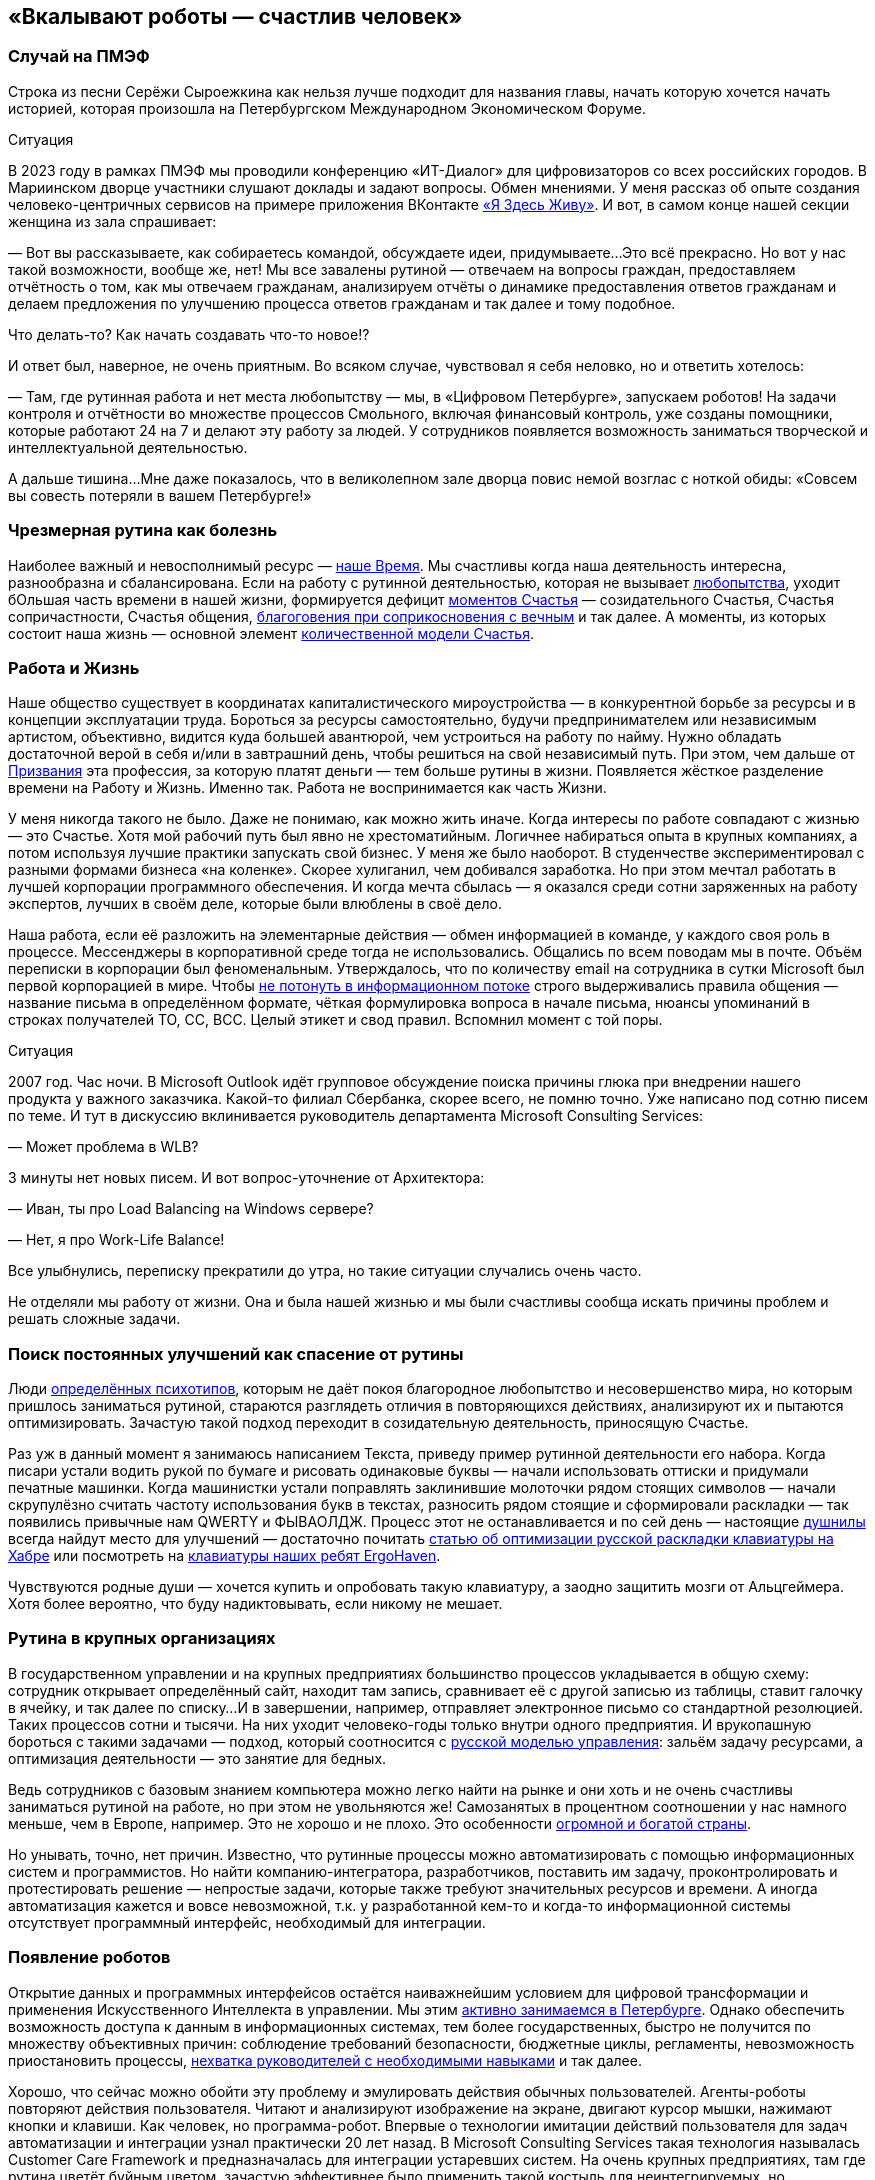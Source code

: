 == «Вкалывают роботы — счастлив человек»
:description: Роботы и Искусственный Интеллект зримо меняют привычный уклад жизни. Как это повлияет на наше Счастье в ближайшем будущем?

[#spief_story]
=== Случай на ПМЭФ

Строка из песни Серёжи Сыроежкина как нельзя лучше подходит для названия главы, начать которую хочется начать историей, которая произошла на Петербургском Международном Экономическом Форуме.

[sidebar]
.Ситуация
****
В 2023 году в рамках ПМЭФ мы проводили конференцию «ИТ-Диалог» для цифровизаторов со всех российских городов.
В Мариинском дворце участники слушают доклады и задают вопросы.
Обмен мнениями.
У меня рассказ об опыте создания человеко-центричных сервисов на примере приложения ВКонтакте xref:p2-130-local.adoc#mini_app_vkontakte[«Я Здесь Живу»].
И вот, в самом конце нашей секции женщина из зала спрашивает:

— Вот вы рассказываете, как собираетесь командой, обсуждаете идеи, придумываете...
Это всё прекрасно.
Но вот у нас такой возможности, вообще же, нет!
Мы все завалены рутиной — отвечаем на вопросы граждан, предоставляем отчётность о том, как мы отвечаем гражданам, анализируем отчёты о динамике предоставления ответов гражданам и делаем предложения по улучшению процесса ответов гражданам и так далее и тому подобное.

Что делать-то?
Как начать создавать что-то новое!?

И ответ был, наверное, не очень приятным.
Во всяком случае, чувствовал я себя неловко, но и ответить хотелось:

— Там, где рутинная работа и нет места любопытству — мы, в «Цифровом Петербурге», запускаем роботов!
На задачи контроля и отчётности во множестве процессов Смольного, включая финансовый контроль, уже созданы помощники, которые работают 24 на 7 и делают эту работу за людей.
У сотрудников появляется возможность заниматься творческой и интеллектуальной деятельностью.

А дальше тишина...
Мне даже показалось, что в великолепном зале дворца повис немой возглас с ноткой обиды: «Совсем вы совесть потеряли в вашем Петербурге!»
****

[#routine_as_disease]
=== Чрезмерная рутина как болезнь

Наиболее важный и невосполнимый ресурс — xref:p2-140-digital.adoc#time[наше Время].
Мы счастливы когда наша деятельность интересна, разнообразна и сбалансирована.
Если на работу с рутинной деятельностью, которая не вызывает xref:p2-110-system.adoc#noble_curiosity[любопытства], уходит бОльшая часть времени в нашей жизни, формируется дефицит xref:p1-010-happiness.adoc#moments_of_happiness_book[моментов Счастья] — созидательного Счастья, Счастья сопричастности, Счастья общения, xref:p1-020-call.adoc#sense_of_awe[благоговения при соприкосновения с вечным] и так далее.
А моменты, из которых состоит наша жизнь — основной элемент xref:p2-120-school.adoc#brief_happiness_model[количественной модели Счастья].

[#wlb]
=== Работа и Жизнь

Наше общество существует в координатах капиталистического мироустройства — в конкурентной борьбе за ресурсы и в концепции эксплуатации труда.
Бороться за ресурсы самостоятельно, будучи предпринимателем или независимым артистом, объективно, видится куда большей авантюрой, чем устроиться на работу по найму.
Нужно обладать достаточной верой в себя и/или в завтрашний день, чтобы решиться на свой независимый путь.
При этом, чем дальше от xref:p1-020-call.adoc[Призвания] эта профессия, за которую платят деньги — тем больше рутины в жизни.
Появляется жёсткое разделение времени на Работу и Жизнь.
Именно так.
Работа не воспринимается как часть Жизни.

У меня никогда такого не было.
Даже не понимаю, как можно жить иначе.
Когда интересы по работе совпадают с жизнью — это Счастье.
Хотя мой рабочий путь был явно не хрестоматийным.
Логичнее набираться опыта в крупных компаниях, а потом используя лучшие практики запускать свой бизнес.
У меня же было наоборот.
В студенчестве экспериментировал с разными формами бизнеса «на коленке».
Скорее хулиганил, чем добивался заработка.
Но при этом мечтал работать в лучшей корпорации программного обеспечения.
И когда мечта сбылась — я оказался среди сотни заряженных на работу экспертов, лучших в своём деле, которые были влюблены в своё дело.

Наша работа, если её разложить на элементарные действия — обмен информацией в команде, у каждого своя роль в процессе.
Мессенджеры в корпоративной среде тогда не использовались.
Общались по всем поводам мы в почте.
Объём переписки в корпорации был феноменальным.
Утверждалось, что по количеству email на сотрудника в сутки Microsoft был первой корпорацией в мире.
Чтобы xref:p1-040-unhappiness.adoc#information_flow[не потонуть в информационном потоке] строго выдерживались правила общения — название письма в определённом формате, чёткая формулировка вопроса в начале письма, нюансы упоминаний в строках получателей TO, CC, BCC.
Целый этикет и свод правил.
Вспомнил момент с той поры.

[sidebar]
.Ситуация
****
2007 год.
Час ночи.
В Microsoft Outlook идёт групповое обсуждение поиска причины глюка при внедрении нашего продукта у важного заказчика.
Какой-то филиал Сбербанка, скорее всего, не помню точно.
Уже написано под сотню писем по теме.
И тут в дискуссию вклинивается руководитель департамента Microsoft Consulting Services:

— Может проблема в WLB?

3 минуты нет новых писем.
И вот вопрос-уточнение от Архитектора:

— Иван, ты про Load Balancing на Windows сервере?

— Нет, я про Work-Life Balance!

Все улыбнулись, переписку прекратили до утра, но такие ситуации случались очень часто.
****

Не отделяли мы работу от жизни.
Она и была нашей жизнью и мы были счастливы сообща искать причины проблем и решать сложные задачи.

[#routine_and_improvement]
=== Поиск постоянных улучшений как спасение от рутины

Люди xref:p1-020-call.adoc#mbti_personalities[определённых психотипов], которым не даёт покоя благородное любопытство и несовершенство мира, но которым пришлось заниматься рутиной, стараются разглядеть отличия в повторяющихся действиях, анализируют их и пытаются оптимизировать.
Зачастую такой подход переходит в созидательную деятельность, приносящую Счастье.

Раз уж в данный момент я занимаюсь написанием Текста, приведу пример рутинной деятельности его набора.
Когда писари устали водить рукой по бумаге и рисовать одинаковые буквы — начали использовать оттиски и придумали печатные машинки.
Когда машинистки устали поправлять заклинившие молоточки рядом стоящих символов — начали скрупулёзно считать частоту использования букв в текстах, разносить рядом стоящие и сформировали раскладки — так появились привычные нам QWERTY и ФЫВАОЛДЖ.
Процесс этот не останавливается и по сей день — настоящие xref:index.adoc#introduction[душнилы] всегда найдут место для улучшений — достаточно почитать https://habr.com/ru/articles/717912/[статью об оптимизации русской раскладки клавиатуры на Хабре] или посмотреть на https://ru.ergohaven.xyz[клавиатуры наших ребят ErgoHaven].

Чувствуются родные души — хочется купить и опробовать такую клавиатуру, а заодно защитить мозги от Альцгеймера.
Хотя более вероятно, что буду надиктовывать, если никому не мешает.

[#routine_in_enterprises]
=== Рутина в крупных организациях

В государственном управлении и на крупных предприятиях большинство процессов укладывается в общую схему: сотрудник открывает определённый сайт, находит там запись, сравнивает её с другой записью из таблицы, ставит галочку в ячейку, и так далее по списку...
И в завершении, например, отправляет электронное письмо со стандартной резолюцией.
Таких процессов сотни и тысячи.
На них уходит человеко-годы только внутри одного предприятия.
И врукопашную бороться с такими задачами — подход, который соотносится с xref:p1-050-country.adoc#russian_management[русской моделью управления]: зальём задачу ресурсами, а оптимизация деятельности — это занятие для бедных.

Ведь сотрудников с базовым знанием компьютера можно легко найти на рынке и они хоть и не очень счастливы заниматься рутиной на работе, но при этом не увольняются же!
Самозанятых в процентном соотношении у нас намного меньше, чем в Европе, например.
Это не хорошо и не плохо.
Это особенности xref:p1-050-country.adoc#big_size_matters[огромной и богатой страны].

Но унывать, точно, нет причин.
Известно, что рутинные процессы можно автоматизировать с помощью информационных систем и программистов.
Но найти компанию-интегратора, разработчиков, поставить им задачу, проконтролировать и протестировать решение — непростые задачи, которые также требуют значительных ресурсов и времени.
А иногда автоматизация кажется и вовсе невозможной, т.к.
у разработанной кем-то и когда-то информационной системы отсутствует программный интерфейс, необходимый для интеграции.

[#robots_are_coming]
=== Появление роботов

Открытие данных и программных интерфейсов остаётся наиважнейшим условием для цифровой трансформации и применения Искусственного Интеллекта в управлении.
Мы этим xref:p2-140-digital.adoc#api_petersburg_ru[активно занимаемся в Петербурге].
Однако обеспечить возможность доступа к данным в информационных системах, тем более государственных, быстро не получится по множеству объективных причин: соблюдение требований безопасности, бюджетные циклы, регламенты, невозможность приостановить процессы, xref:p1-050-country.adoc#russian_management[нехватка руководителей с необходимыми навыками] и так далее.

Хорошо, что сейчас можно обойти эту проблему и эмулировать действия обычных пользователей.
Агенты-роботы повторяют действия пользователя.
Читают и анализируют изображение на экране, двигают курсор мышки, нажимают кнопки и клавиши.
Как человек, но программа-робот.
Впервые о технологии имитации действий пользователя для задач автоматизации и интеграции узнал практически 20 лет назад.
В Microsoft Consulting Services такая технология называлась Customer Care Framework и предназначалась для интеграции устаревших систем.
На очень крупных предприятиях, там где рутина цветёт буйным цветом, зачастую эффективнее было применить такой костыль для неинтегрируемых, но работающих систем.
Чем создавать риски в критических, но работающих процессах, оптимизировать и внедрять новые системы — проще повторить действия пользователя.
Теперь такой подход называется Robotic Process Automation (RPA).
Последние несколько лет всё чаще говорят о No Code подходе, который не требует навыков программиста для создания новых систем и автоматизации процессов.
Роботизировать рутинный процесс можно силами аналитика, который прошёл обучение по использованию продукта.
Без привлечения профессиональных разработчиков.

[#robots_in_spb]
=== Опыт роботизации Петербурга

[sidebar]
.Ситуация
****
В конце 2021 года, когда поддерживать рутинный процесс отчётности по ключевым метрикам эпидемии COVID-19 стало чересчур затратно, в Петербург пришли первые роботы.

У меня они почему-то ассоциировались с волками, которые, как санитары, освобождают лес от болезней.
За 2023 год роботы выгрызли https://t.me/skaz_spb/1803[150 тысяч человеко-часов мёртвой рутины], высвободив сотрудникам время для интеллектуальной и творческой деятельности.
А потенциал для развития роботизации колоссальный.
****

Попросил рассказать о нюансах эксперта, с которого начинается процесс определения рода деятельности и настройки робота.

[#rpa_in_action]
=== Роботизация в нюансах (xref:p2-100-authors.adoc#dark_mind[Артём Суржиков])

Я долго пытался собраться с мыслями чтобы накидать каких-то слов и историй по поводу роботизации.
Признаться я скорее рассказчик чем писака, но что-то я постараюсь написать, а уж как получится.

Роботизация, звучала как очень интересная затея, но с чем её есть и что из неё может получиться никто не знал, собранные на скорую руку мнения разнились от «надо попробовать» до «с этим невозможно работать», а мы взяли и попробовали.
Первые потуги дались легко, мы добились быстрой победы с первым роботом в Комитете Финансов Санкт-Петербурга, а после него второй, и, о чудо — оказалось, что нам удалось высвободить от рутины 15 человек.
Только вдумайтесь — 15 человек после 4 недельной работы.
Учитывайте, что первого робота мы писали недели 3, изучая платформу, а второй оказался на 70% схожим с первым.
На текущий момент мы дали экономию 50 человек в день, в одном только Комитете Финансов.

Время шло, появлялись новые сценарии использования, со временем получилось, что предложенный подход в сборке информации для Жилищного Комитета, привёл не только к оптимизации времени, но и дисциплинировал сотрудников в смежных учреждениях.
Первым отзывом на затею роботизации процесса были слова «Не, не, администрации этого не будут делать», но когда за дело взялся робот, то через неделю оказалось, что 15 из 18 администраций скрупулёзно и регулярно начали отчитываться в срок.
Это изменило понимание роботизации в нашей команде, а следующий робот, занятый проверкой юридических лиц на предмет вхождения их в списки надёжных поставщиков, существенно взбодрил рынок.

Время шло, в нашем зоопарке роботы почти плодились, комитеты начали давать им имена, а порой мы могли слышать и противостояние (приятное и смешное, но всё-таки).
Так после внедрения робота в одном комитете, соседский комитет, отреагировал фразой «Как?!
Они что, нас обскакали?!
И мы хотим!» Мы, конечно же, сделали робота и им, но сама реакция радует и удивляет.
Что-ж, c'est la vie, соревновательность — это тоже здорово!

Однажды, мы попали в Архивный Комитет.
Это место особенно интересно, так как комитет соседствует с Архивом города.
Определилось несколько кандидатов на роботизацию, но директор Архива, выхватив нас из толпы, увела к себе.
Оказалось, что тут тоже есть место для роботизации — нас попросили помочь с роботизацией процессов по конвертации файлов, коих оказалось так много, что сотрудникам потребовалось бы около полутора лет.
Сделав робота за несколько дней, сэкономили им это время.
Робот, проработавший с остановками, выполнил работу за месяц!
Про это даже репортаж сделали.
Оказывается, мы можем не только про цифры и «бухгалтерию», но и про прекрасное — про Историю Петербурга!

Сотрудничество Цифрового Петербурга с Городской Жилищной Инспекцией начиналось не с роботизации, а с процесса xref:p2-130-local.adoc#mini_app_vkontakte[противодействия фальсификациям собраний собственников].
По накатанным рельсам дружеского сотрудничества запилили для них робота, заменяющего работу сразу нескольких сотрудников.
И, что самое главное, робот делает всю работу сам, без помощи и довольно таки стабильно.
Ну, как нам казалось.
Наш робот стал механизмом, который дружил между собой огонь и воду, лёд и пламень (продолжите сами дальше).
Инициатива понравилась, о ней доложили губернатору, подход поддержали.
Этого робота уже несколько раз улучшали с того момента.
Но представьте себе наши глаза, когда заказчик, увидев последние изменения, сказал: «Вы знаете, на самом деле, не очень-то верилось в подход в начале.
У меня ещё есть процессы для роботизации.
Сделаете их тоже?»

За это время мы научились расширять функционал роботов и понимаем как использовать искусственный интеллект, распознавание изображений, языковые модели, интегрироваться со сторонними системами и даже заменять роботами устаревшие информационные системы.
Но везде, во всех случаях, наше сотрудничество по созданию роботов проходит по шаблону.
В начале это неприязнь и непонимание, но в завершении это расцветающие лица людей, которые светятся в петербургской хмури при демонстрации результатов.
Стоит вспомнить и команду, которая живёт этими мини-проектами и меняет взгляды сотрудников, делая их счастливыми (кого-то на секунду, кого-то на неделю, у некоторых длится ещё больше).
Будем стараться и дальше, а идеи куда это двинуть уже есть...

[#catalogue_of_robots]
=== Каталог роботизированных процессов (xref:p2-100-authors.adoc#serpo[Сергей Поляков])

Очень хотелось бы всех максимально освободить от рутинной деятельности и предоставить возможность заниматься созидательной деятельностью не только в Петербурге, но и в других городах России.

Структура государственных учреждений между субъектами схожа и внутри этих организаций процессы, как правило, также напоминают друг друга.
Так и должно быть в рамках действующего и единого законодательства.
Петербург не является тут исключением и робот, сделанный для администрации Васильевского острова, скорее всего, можно будет использовать для Петроградки с незначительными изменениями.
Для другого города корректировок будет больше, но общее понимание процесса и нюансов позволит его переделать и запустить быстрее, чем делать с нуля.

Для переиспользования наших наработок создали https://iacrpa.spb.ru/[каталог с описаниями этих роботов] — надеемся, что пригодится где-то ещё.

[#smart_assistants]
=== Компаньоны с Искусственным Интеллектом вместо телефонов

Наиболее любопытным моментом в истории Артёма мне показался факт скептического, а иногда и враждебного, первоначального настроя к идее роботизации.
По рассказам нашего партнера, на одном из градообразующих предприятий Урала сотрудники написали жалобу в профсоюз с запросом на запрет роботизации их рутинной деятельности.
И добились одобрения.
В моей практике такое тоже было xref:p1-050-country.adoc#russian_management[на предприятии Самарской области].
Но прогресс неостановим и если дешевле и проще работу поручить роботу, в конечном итоге, он её и будет делать.

Совсем недавно, занимаясь своим здоровьем, xref:p2-140-digital.adoc#health_glucose[на своём опыте убедился в этом].

RPA-роботы сами запускают программы, нажимают кнопки в интерфейсах, копируют ячейки в таблицах, отправляют файлы по почте и так далее.
Справляются они с чёткими инструкциями намного быстрее среднестатистического сотрудника.
Не устают, работают 24 на 7.
Запускаются по запросу, по расписанию или по событию.
И не ошибаются!

Но с xref:p1-030-time.adoc#happy_tomorrow[развитием машинного зрения и больших языковых моделей] (LLM) — OpenAI ChatGPT, Google Gemini, YandexGPT, Сбер GigaChat и так далее, роботизация процессов становится ещё более перспективной технологией.
Теперь им по плечу сложные задачи — получить запрос от пользователя по почте, в мессенджере или по телефону, понять смысл вопроса, найти на него ответ во внутренних системах или поставить задачу сотруднику на отработку, написать ответ, причём персонализированный.

Так же как тексты состоят из букв и словосочетаний, процессы состоят из элементарных операций.
Например, чтобы найти и забронировать отель на отпуск надо:

* составить запрос к поисковику,
* выбрать вариант выдачи,
* перейти на сайт,
* разобраться с его навигацией,
* выбрать нужный раздел в меню,
* понять содержимое страницы,
* заполнить форму нужными параметрами,
* подтвердить бронь нажатием кнопки.

Все эти действия по отдельности уже умеют делать программы-агенты.
Языковые модели, которые из символов уверенно составляют правильные тексты, также могут из действий складывать результативные процессы.
LLM натренировали на эти операции, и для них уже придумали аналогичный термин — large actions model (LAM).
И вы уже не сможете определить, что в почте или в поддержке ответил не оператор, а робот.
Людям остаётся лишь донастраивать (fine tuning) эту модель.
В критически важных процессах потребуется визирование финального этапа ответственным человеком, но рутинная подготовительная работа уже будет сделана роботами.

Скорее всего на работе такие подходы станут широко применяться после распространения в повседневной жизни.
Год назад пробовал прожить без Google и Yandex поисковиков в течении недели и пользовался только ChatGPT.
У меня вполне получилось — всё таки формат Telegram общения для меня основной.
И вместе со стремительным развитием больших языковых моделей и сервисов, которые уже воспринимают речь и визуальный ряд, будут появляться гаджеты-компаньоны, постоянно подключенные к онлайн сервисам искусственного интеллекта.
Они неминуемо будут вытеснять привычные телефоны и сервисы.
Вот, например, одна из первых ласточек — кролик https://www.rabbit.tech/[Rabbit R1].
По ссылке найдёте 25 минутное видео с презентацией возможностей.
Забронировать отель на командировку в определенном месте, заполнить анкету для поиска нового сотрудника или подобрать новые кроссовки на лето — примеры задачек, с которыми такой компаньон должен справляться без проблем.

Развитие компаньонов особенно ускорится с распространением имплантов и биодатчиков, которые необязательно вживлять в мозг.
Это уже делают в компании Илона Маска Neuralink, но, действительно, у меня нет знакомых, кто горит желанием вживлять себе в мозг электроды.
Хотя это отличная перспектива для инвалидов, у которых такой способ становится единственной возможностью общаться.
С компаньонами типа Rabbit уже сейчас можно общаться как с человеком — голосом.
И как только будут натренированы LAM-процессы для повседневных задач типа покупок в интернет-магазине или оплаты счетов (это недалёкая перспектива), будет достаточно сказать:

[sidebar]
.Пример
****
— Кролик, сегодня подготовь оплату всех счетов и подбери кроссовки на мой размер, чтобы не боялись воды.
— Всё готово — Вам осталось только подтвердить оплату и покупку.
Увеличился счёт за электричество на 250 рублей, по сравнению с прошлым месяцем, остальное также.
Кроссовки Вашего размера и любимой фирмы уже лежат в корзине.
Доставят завтра.
Если не понравится, откажетесь.
Детали на экране.
— Да, спасибо, подтверждаю.
****

[#love_manifest_robots]
=== Любовь, Манифест, Роботы

Мы живём в xref:p1-030-time.adoc#human_body_for_happiness[интересное время], но как готовиться к xref:p1-030-time.adoc#happy_tomorrow[будущему с роботами и искусственным интеллектом]?
Что мне делать, чтобы быть готовым к переменам и не остаться без работы?

Для отца двоих детей вопрос совершенно непраздный.
А для молодых людей, которые сейчас готовятся к взрослой жизни, на мой взгляд, чуть ли не основной.
Дочь, которая с детства любит рисовать и пошла в ВУЗ на специальность художника-мультипликатора, небезосновательно забеспокоилась с выходом https://www.midjourney.com/[Midjourney], https://openai.com/sora[OpenAI Sora] и других сервисов генерации изображений и видео, которых с каждым годом будет всё больше.
Что станет с моей профессией через несколько лет?

В качестве возможного ответа мне понравился доступный формат https://www.robbo.ru/manifesto[Манифеста РОББО] от xref:p2-100-authors.adoc#pavelfrolov[Паши Фролова].
Лучше ознакомиться самостоятельно, тут перечислю наиболее важные моменты для дальнейшего обсуждения:

* Наглядно показано, как и почему роботы и Искусственный Интеллект начнут замещать профессии с повторяющимися, рутинными, то есть неживыми действиями;
* Очень доходчиво показана обратная сторона медали патентов в прорывных цифровых технологиях, которые, на мой взгляд, являются достоянием человечества;
* Много внимания уделено концепции открытого распространения знаний и кода — Open Source, сторонником которой я также являюсь;
* Рассмотрено две упрощённые ветки развития событий нашего общества на капиталистических рельсах — хорошая и не очень;
* Чтобы дети не остались без работы в любом из сценариев, Павел предлагает с малых лет их учить навыкам создания роботов.

Если детям нравится конструировать и проектировать — соглашусь.
Учитывая, что прогресс не остановить, также считаю, что уже сейчас стоит начинать использовать сервисы искусственного интеллекта в занятиях творчеством (Красота спасет мир) и наукой (xref:p2-110-system.adoc#noble_curiosity[Благородное любопытство]).
Но я бы расширил подход.

Можно спокойно заниматься любым ЛЮБИМЫМ созидательным делом.

Уверился в этом после погружения в дискуссию, как определить уровень мастерства фотографа, которая происходила в канале xref:p2-100-authors.adoc#alexander_petrosyan[Александра Петросяна].
Там была приведена формула, которую применима и к другим видам искусства:

[quote]
____
* Без любви и непрофессионально.
Это халтура.
* Без любви, но профессионально.
Это ремесло.
* С любовью и непрофессионально.
Это хобби.
* И с любовью и профессионально.
Это искусство.
____

Если раньше xref:p1-020-call.adoc#frequent_happiness[Следование Призванию] было иррациональным стремлением к саморазвитию в области своего Интереса и приносило Счастье.
Это был Пряник.

То теперь нейросети, как и роботы-санитары леса, уже заменяют всё, что делается без Любви.
Не только в фотографии.
Человек не имеет никаких шансов в конкуренции с Искусственным Интеллектом по части Халтуры и Ремесла в цифровых форматах.
В том, что можно сделать на компьютере по инструкции, натренировавшись.
И это тот Кнут, который невозможно будет не учитывать уже при нашей жизни.

IBM и множество других компаний, которые содержали армию маркетологов, дизайнеров, операторов — уже начинают сокращать их численность.

Поэтому если чем-то занимаешься с искренним любопытством — то можно идти в этом направлении бестрепетно.
А любишь ты это занятие или нет — можно найти ответ внутри себя — нужно лишь глубоко взглянуть внутрь.
И если Дочь уже, надеюсь, нащупывает своё Призвание, то Сыну ещё предстоит.

[#brave_new_world]
=== Дивный Новый Мир

Мне видится, что человек отличается от всего нечеловеческого, прежде всего, Любовью.
Любовью к другому человеку, творчеству, знанию, земле, всему миру или Богу.
Объясняю себе Любовь как xref:p2-110-system.adoc#love_as_labor[нерациональный мотив делать что-либо не создавая последующих отношений Долженствования].
То есть — Просто так :-)

Верю, что люди от любых роботов отличаются Шилом в одном месте, которое не даёт на нём сидеть спокойно.
Хотя, казалось бы, многих из нас привычная работа (или родители) уже обеспечили всем необходимым для жизни — можно сесть перед телевизором, налить пива, успокоиться, вытащить это шило и ... умереть.
Умереть, когда ещё бьётся сердце.
Стать обычной батарейкой для Матрицы и других рутинных процессов, в которых мы живём.

По какому сценарию пойдём, выберем синюю или красную таблетку?
Выбор за каждым из нас.
По мнению https://t.me/seeallochnaya/1161[экспертов] — уже в нашем поколении мы получим доступный сильный Искусственный Интеллект, способный заменить более 90% профессий сегодняшней «удалёнки».
И как будто специально, многих из нас на эту «удалёнку» предварительно загнала пандемия.

Прогресс не остановить.
И можно лишь обсуждать, в каких возможных направлениях стоит прокладывать новые рельсы.
Об этом далее.
